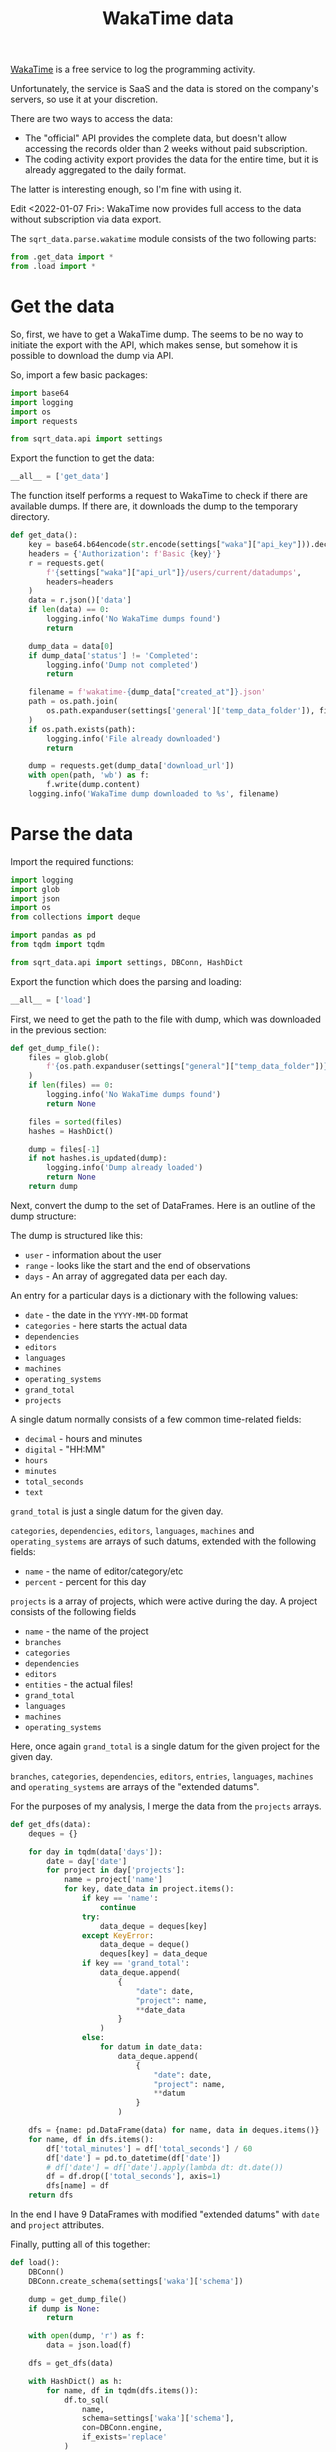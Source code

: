 #+TITLE: WakaTime data
#+PROPERTY: header-args:python :comments link
#+PROPERTY: PRJ-DIR ..

[[https://wakatime.com/dashboard][WakaTime]] is a free service to log the programming activity.

Unfortunately, the service is SaaS and the data is stored on the company's servers, so use it at your discretion.

There are two ways to access the data:
- The "official" API provides the complete data, but doesn't allow accessing the records older than 2 weeks without paid subscription.
- The coding activity export provides the data for the entire time, but it is already aggregated to the daily format.

The latter is interesting enough, so I'm fine with using it.

Edit <2022-01-07 Fri>: WakaTime now provides full access to the data without subscription via data export.

The =sqrt_data.parse.wakatime= module consists of the two following parts:
#+begin_src python :tangle (my/org-prj-dir "sqrt_data/parse/wakatime/__init__.py")
from .get_data import *
from .load import *
#+end_src

* Get the data
:PROPERTIES:
:header-args:python: :tangle (my/org-prj-dir "sqrt_data/parse/wakatime/get_data.py") :comments link
:END:
So, first, we have to get a WakaTime dump. The seems to be no way to initiate the export with the API, which makes sense, but somehow it is possible to download the dump via API.

So, import a few basic packages:
#+begin_src python
import base64
import logging
import os
import requests

from sqrt_data.api import settings
#+end_src

Export the function to get the data:
#+begin_src python
__all__ = ['get_data']
#+end_src

The function itself performs a request to WakaTime to check if there are available dumps. If there are, it downloads the dump to the temporary directory.
#+begin_src python
def get_data():
    key = base64.b64encode(str.encode(settings["waka"]["api_key"])).decode('utf-8')
    headers = {'Authorization': f'Basic {key}'}
    r = requests.get(
        f'{settings["waka"]["api_url"]}/users/current/datadumps',
        headers=headers
    )
    data = r.json()['data']
    if len(data) == 0:
        logging.info('No WakaTime dumps found')
        return

    dump_data = data[0]
    if dump_data['status'] != 'Completed':
        logging.info('Dump not completed')
        return

    filename = f'wakatime-{dump_data["created_at"]}.json'
    path = os.path.join(
        os.path.expanduser(settings['general']['temp_data_folder']), filename
    )
    if os.path.exists(path):
        logging.info('File already downloaded')
        return

    dump = requests.get(dump_data['download_url'])
    with open(path, 'wb') as f:
        f.write(dump.content)
    logging.info('WakaTime dump downloaded to %s', filename)
#+end_src

* Parse the data
:PROPERTIES:
:header-args:python: :tangle (my/org-prj-dir "sqrt_data/parse/wakatime/load.py") :comments link
:END:

Import the required functions:
#+begin_src python
import logging
import glob
import json
import os
from collections import deque

import pandas as pd
from tqdm import tqdm

from sqrt_data.api import settings, DBConn, HashDict
#+end_src

Export the function which does the parsing and loading:
#+begin_src python
__all__ = ['load']
#+end_src

First, we need to get the path to the file with dump, which was downloaded in the previous section:
#+begin_src python
def get_dump_file():
    files = glob.glob(
        f'{os.path.expanduser(settings["general"]["temp_data_folder"])}/wakatime*.json'
    )
    if len(files) == 0:
        logging.info('No WakaTime dumps found')
        return None

    files = sorted(files)
    hashes = HashDict()

    dump = files[-1]
    if not hashes.is_updated(dump):
        logging.info('Dump already loaded')
        return None
    return dump
#+end_src

Next, convert the dump to the set of DataFrames. Here is an outline of the dump structure:

The dump is structured like this:
- =user= - information about the user
- =range= - looks like the start and the end of observations
- =days= - An array of aggregated data per each day.

An entry for a particular days is a dictionary with the following values:
- =date= - the date in the =YYYY-MM-DD= format
- =categories= - here starts the actual data
- =dependencies=
- =editors=
- =languages=
- =machines=
- =operating_systems=
- =grand_total=
- =projects=

A single datum normally consists of a few common time-related fields:
- =decimal= - hours and minutes
- =digital= - "HH:MM"
- =hours=
- =minutes=
- =total_seconds=
- =text=

=grand_total= is just a single datum for the given day.

=categories=, =dependencies=, =editors=, =languages=, =machines= and =operating_systems= are arrays of such datums, extended with the following fields:
- =name= - the name of editor/category/etc
- =percent= - percent for this day

=projects= is a array of projects, which were active during the day. A project consists of the following fields
- =name= - the name of the project
- =branches=
- =categories=
- =dependencies=
- =editors=
- =entities= - the actual files!
- =grand_total=
- =languages=
- =machines=
- =operating_systems=

Here, once again =grand_total= is a single datum for the given project for the given day.

=branches=, =categories=, =dependencies=, =editors=, =entries=, =languages=, =machines= and =operating_systems= are arrays of the "extended datums".

For the purposes of my analysis, I merge the data from the =projects= arrays.
#+begin_src python
def get_dfs(data):
    deques = {}

    for day in tqdm(data['days']):
        date = day['date']
        for project in day['projects']:
            name = project['name']
            for key, date_data in project.items():
                if key == 'name':
                    continue
                try:
                    data_deque = deques[key]
                except KeyError:
                    data_deque = deque()
                    deques[key] = data_deque
                if key == 'grand_total':
                    data_deque.append(
                        {
                            "date": date,
                            "project": name,
                            **date_data
                        }
                    )
                else:
                    for datum in date_data:
                        data_deque.append(
                            {
                                "date": date,
                                "project": name,
                                **datum
                            }
                        )

    dfs = {name: pd.DataFrame(data) for name, data in deques.items()}
    for name, df in dfs.items():
        df['total_minutes'] = df['total_seconds'] / 60
        df['date'] = pd.to_datetime(df['date'])
        # df['date'] = df['date'].apply(lambda dt: dt.date())
        df = df.drop(['total_seconds'], axis=1)
        dfs[name] = df
    return dfs
#+end_src

In the end I have 9 DataFrames with modified "extended datums" with =date= and =project= attributes.

Finally, putting all of this together:
#+begin_src python
def load():
    DBConn()
    DBConn.create_schema(settings['waka']['schema'])

    dump = get_dump_file()
    if dump is None:
        return

    with open(dump, 'r') as f:
        data = json.load(f)

    dfs = get_dfs(data)

    with HashDict() as h:
        for name, df in tqdm(dfs.items()):
            df.to_sql(
                name,
                schema=settings['waka']['schema'],
                con=DBConn.engine,
                if_exists='replace'
            )
            print(df)
        h.save_hash(dump)
        h.commit()
#+end_src

* CLI
The CLI exposes the corresponding commands from the previous sections:

#+begin_src python :tangle (my/org-prj-dir "sqrt_data/cli/waka.py")
import click
from sqrt_data.parse import wakatime


@click.group(help='WakaTime stats')
def waka():
    pass


@waka.command(help='Download the latest WakaTime dump')
def get_data():
    wakatime.get_data()


@waka.command(help='Load the dump to DB')
def load():
    wakatime.load()
#+end_src
